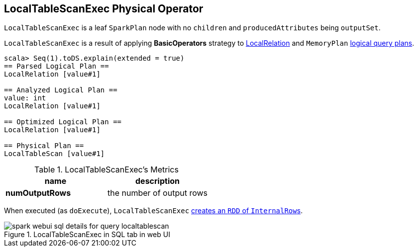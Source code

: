 == LocalTableScanExec Physical Operator

`LocalTableScanExec` is a leaf `SparkPlan` node with no `children` and `producedAttributes` being `outputSet`.

`LocalTableScanExec` is a result of applying *BasicOperators* strategy to link:spark-sql-logical-plan-LocalRelation.adoc[LocalRelation] and `MemoryPlan` link:spark-sql-logical-plan.adoc[logical query plans].

[source, scala]
----
scala> Seq(1).toDS.explain(extended = true)
== Parsed Logical Plan ==
LocalRelation [value#1]

== Analyzed Logical Plan ==
value: int
LocalRelation [value#1]

== Optimized Logical Plan ==
LocalRelation [value#1]

== Physical Plan ==
LocalTableScan [value#1]
----

.LocalTableScanExec's Metrics
[width="100%",frame="topbot",options="header,footer"]
|======================
|name |description
|*numOutputRows* | the number of output rows
|======================

When executed (as `doExecute`), `LocalTableScanExec` link:spark-sparkcontext.adoc#parallelize[creates an `RDD` of ``InternalRow``s].

.LocalTableScanExec in SQL tab in web UI
image::images/spark-webui-sql-details-for-query-localtablescan.png[align="center"]

